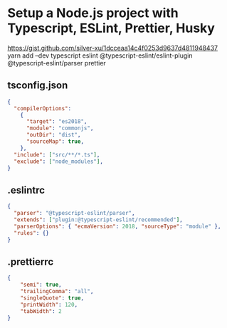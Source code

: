 * Setup a Node.js project with Typescript, ESLint, Prettier, Husky
https://gist.github.com/silver-xu/1dcceaa14c4f0253d9637d4811948437
yarn add --dev typescript eslint @typescript-eslint/eslint-plugin @typescript-eslint/parser prettier
** tsconfig.json
#+begin_src json
{
  "compilerOptions":
    {
      "target": "es2018",
      "module": "commonjs",
      "outDir": "dist",
      "sourceMap": true,
    },
  "include": ["src/**/*.ts"],
  "exclude": ["node_modules"],
}
#+end_src
** .eslintrc
#+begin_src json
{
  "parser": "@typescript-eslint/parser",
  "extends": ["plugin:@typescript-eslint/recommended"],
  "parserOptions": { "ecmaVersion": 2018, "sourceType": "module" },
  "rules": {}
}
#+end_src
** .prettierrc
#+begin_src json
{
    "semi": true,
    "trailingComma": "all",
    "singleQuote": true,
    "printWidth": 120,
    "tabWidth": 2
}
#+end_src
